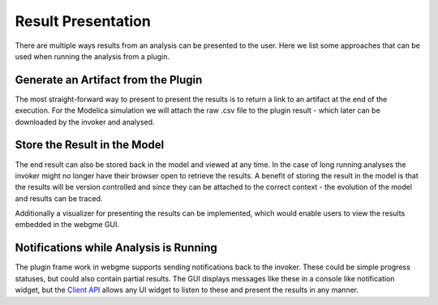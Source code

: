 Result Presentation
======================
There are multiple ways results from an analysis can be presented to the user. Here we list some approaches that can
be used when running the analysis from a plugin.

Generate an Artifact from the Plugin
------------------------------------
The most straight-forward way to present to present the results is to return a link to an artifact at the end of the execution.
For the Modelica simulation we will attach the raw .csv file to the plugin result - which later can be downloaded by the
invoker and analysed.

Store the Result in the Model
------------------------------------
The end result can also be stored back in the model and viewed at any time. In the case of long running analyses the
invoker might no longer have their browser open to retrieve the results. A benefit of storing the result in the model is
that the results will be version controlled and since they can be attached to the correct context - the evolution of the model
and results can be traced.

Additionally a visualizer for presenting the results can be implemented, which would enable users to view the results
embedded in the webgme GUI.

Notifications while Analysis is Running
------------------------------------
The plugin frame work in webgme supports sending notifications back to the invoker. These could be simple progress statuses,
but could also contain partial results. The GUI displays messages like these in a console like notification widget, but
the `Client API <https://github.com/webgme/webgme/wiki/GME-Client-API>`_ allows any UI widget to listen to these and
present the results in any manner.
